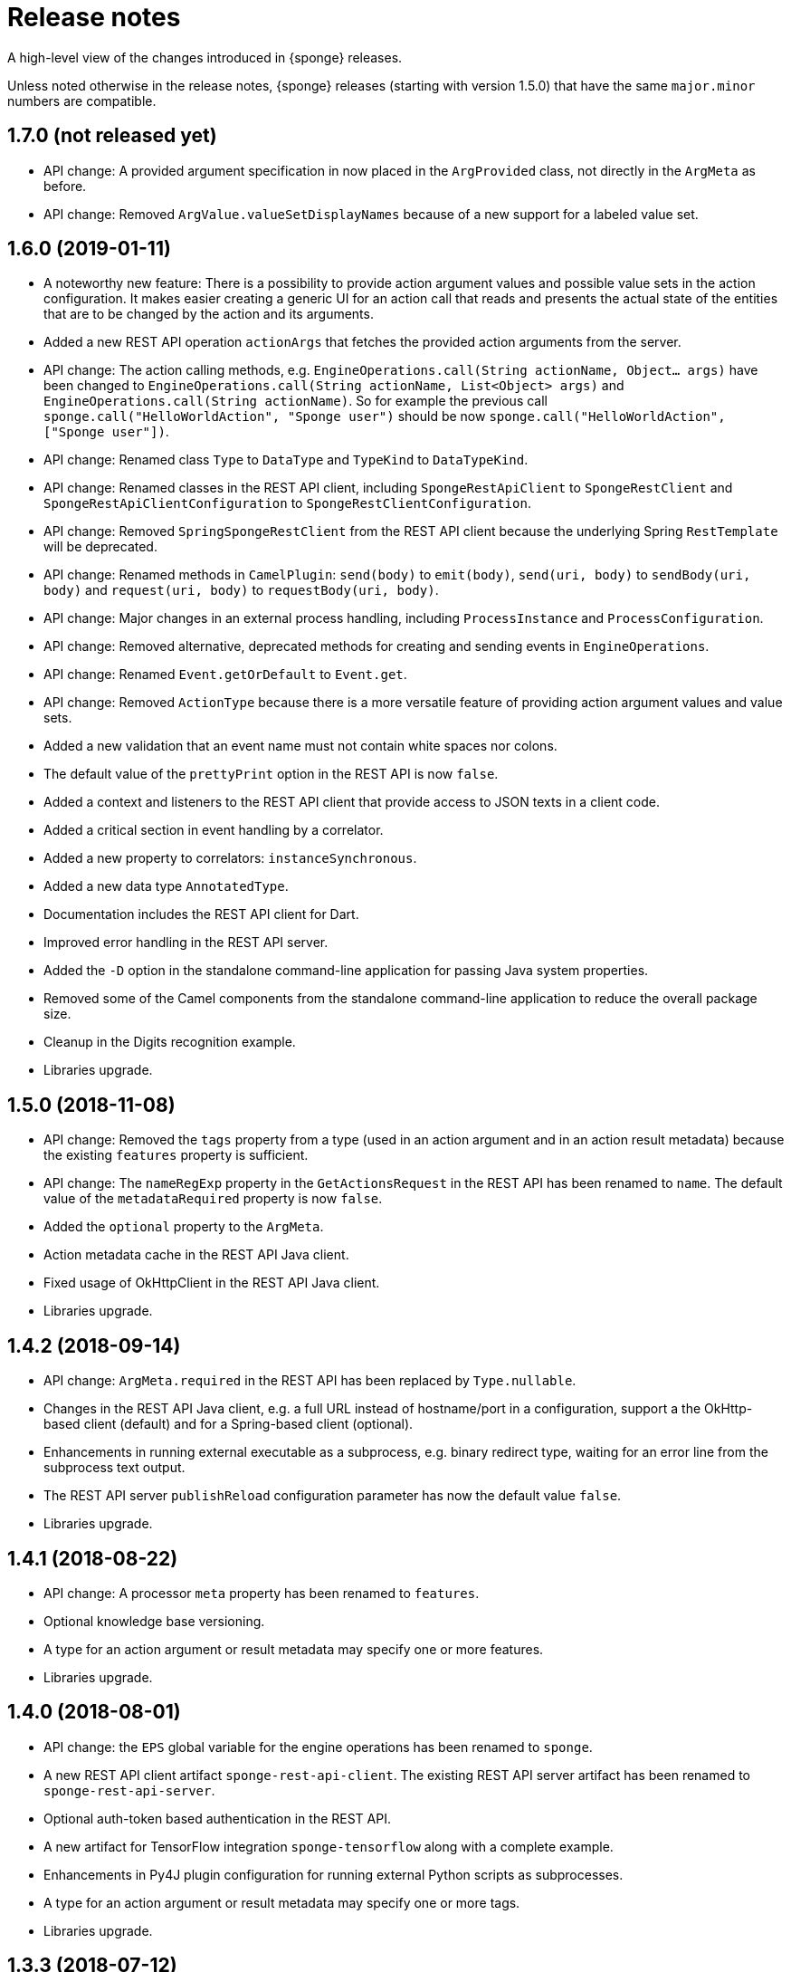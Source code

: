 = Release notes
:page-permalink: /release-notes/

A high-level view of the changes introduced in {sponge} releases.

Unless noted otherwise in the release notes, {sponge} releases (starting with version 1.5.0) that have the same `major.minor` numbers are compatible.

[discrete]
== 1.7.0 (not released yet)

* API change: A provided argument specification in now placed in the `ArgProvided` class, not directly in the `ArgMeta` as before.
* API change: Removed `ArgValue.valueSetDisplayNames` because of a new support for a labeled value set.

[discrete]
== 1.6.0 (2019-01-11)

* A noteworthy new feature: There is a possibility to provide action argument values and possible value sets in the action configuration. It makes easier creating a generic UI for an action call that reads and presents the actual state of the entities that are to be changed by the action and its arguments.
* Added a new REST API operation `actionArgs` that fetches the provided action arguments from the server.
* API change: The action calling methods, e.g. `EngineOperations.call(String actionName, Object... args)` have been changed to `EngineOperations.call(String actionName, List<Object> args)` and `EngineOperations.call(String actionName)`. So for example the previous call `sponge.call("HelloWorldAction", "Sponge user")` should be now `sponge.call("HelloWorldAction", ["Sponge user"])`.
* API change: Renamed class `Type` to `DataType` and `TypeKind` to `DataTypeKind`.
* API change: Renamed classes in the REST API client, including `SpongeRestApiClient` to `SpongeRestClient` and `SpongeRestApiClientConfiguration` to `SpongeRestClientConfiguration`.
* API change: Removed `SpringSpongeRestClient` from the REST API client because the underlying Spring `RestTemplate` will be deprecated.
* API change: Renamed methods in `CamelPlugin`: `send(body)` to `emit(body)`, `send(uri, body)` to `sendBody(uri, body)` and `request(uri, body)` to `requestBody(uri, body)`.
* API change: Major changes in an external process handling, including `ProcessInstance` and `ProcessConfiguration`.
* API change: Removed alternative, deprecated methods for creating and sending events in `EngineOperations`.
* API change: Renamed `Event.getOrDefault` to `Event.get`.
* API change: Removed `ActionType` because there is a more versatile feature of providing action argument values and value sets.
* Added a new validation that an event name must not contain white spaces nor colons.
* The default value of the `prettyPrint` option in the REST API is now `false`.
* Added a context and listeners to the REST API client that provide access to JSON texts in a client code.
* Added a critical section in event handling by a correlator.
* Added a new property to correlators: `instanceSynchronous`.
* Added a new data type `AnnotatedType`.
* Documentation includes the REST API client for Dart.
* Improved error handling in the REST API server.
* Added the `-D` option in the standalone command-line application for passing Java system properties.
* Removed some of the Camel components from the standalone command-line application to reduce the overall package size.
* Cleanup in the Digits recognition example.
* Libraries upgrade.

[discrete]
== 1.5.0 (2018-11-08)

* API change: Removed the `tags` property from a type (used in an action argument and in an action result metadata) because the existing `features` property is sufficient.
* API change: The `nameRegExp` property in the `GetActionsRequest` in the REST API has been renamed to `name`. The default value of the `metadataRequired` property is now `false`.
* Added the `optional` property to the `ArgMeta`.
* Action metadata cache in the REST API Java client.
* Fixed usage of OkHttpClient in the REST API Java client.
* Libraries upgrade.

[discrete]
== 1.4.2 (2018-09-14)

* API change: `ArgMeta.required` in the REST API has been replaced by `Type.nullable`.
* Changes in the REST API Java client, e.g. a full URL instead of hostname/port in a configuration, support a the OkHttp-based client (default) and for a Spring-based client (optional).
* Enhancements in running external executable as a subprocess, e.g. binary redirect type, waiting for an error line from the subprocess text output.
* The REST API server `publishReload` configuration parameter has now the default value `false`.
* Libraries upgrade.

[discrete]
== 1.4.1 (2018-08-22)

* API change: A processor `meta` property has been renamed to `features`.
* Optional knowledge base versioning.
* A type for an action argument or result metadata may specify one or more features.
* Libraries upgrade.

[discrete]
== 1.4.0 (2018-08-01)

* API change: the `EPS` global variable for the engine operations has been renamed to `sponge`.
* A new REST API client artifact `sponge-rest-api-client`. The existing REST API server artifact has been renamed to `sponge-rest-api-server`.
* Optional auth-token based authentication in the REST API.
* A new artifact for TensorFlow integration `sponge-tensorflow` along with a complete example.
* Enhancements in Py4J plugin configuration for running external Python scripts as subprocesses.
* A type for an action argument or result metadata may specify one or more tags.
* Libraries upgrade.

[discrete]
== 1.3.3 (2018-07-12)

* Added a new attribute to the REST API `actions` operation that allows specifying an action name or a regular expression.
* Added a new `ActionType` type that allows using a result of one action to be a type for another action argument or result.
* Fixed the error that may happen while loading optional knowledge base files if a directory doesnt't exist.
* The `sponge-core` artifact now shades the Reflections artifact (that use Guava).

[discrete]
== 1.3.2 (2018-07-06)

* Fixed the error that may happen while loading optional knowledge base files using the `SpringKnowledgeBaseFileProvider`.
* Libraries upgrade (most notably Spring to version 5).

[discrete]
== 1.3.1 (2018-07-04)

* Java-based processors may be enabled and disabled by scanning Java packages (`enableJavaByScan`).
* Knowledge base files may be specified using wildcards.
* Support for custom roles in the REST API. Roles are represented as String rather than an enumeration.
* Support for complex data types in the REST API. A type specification in action metadata has changed.
* Minor bug fixes.
* Libraries upgrade.

[discrete]
== 1.3.0 (2018-06-20)

* API change: `Action.onCall` callback method behavior has been changed to dynamic. Custom actions define `onCall` methods with the arbitrary number of named arguments, for example `def onCall(self, value, text):` in Python.

[discrete]
== 1.2.0 (2018-06-18)

* API change: `Action.onCall` callback method signature has been changed to `Object onCall(Object[] args)`.
* A new Sponge REST API (`sponge-rest-api`) that uses JSON as its communication format.
* Support for simple metadata (map of `String` to `Object`) for processors.
* Support for metadata for arguments and results of actions.
* Support for pre/post config file plugins and knowledge bases in Engine Builder.
* Libraries upgrade.

[discrete]
== 1.1.0 (2018-04-12)

* Support for using ReactiveX (`sponge-reactivex`) in knowledge bases, e.g. for processing a stream of {sponge} events using reactive programming.
* Added support for passing a knowledge base script as a String to the EngineBuilder API.
* Fixed the error preventing closing a standalone application when there was an exception thrown in `onShutdown` callback function in a knowledge base.
* Pi4J (`sponge-rpi-pi4j`) and GrovePi (`sponge-rpi-grovepi`) integration examples.
* Libraries upgrade.

[discrete]
== 1.0.8 (2018-03-14)

* API change: The `Engine` interface has been renamed to `SpongeEngine`. The implementations have been renamed accordingly. The `EngineCamelConfiguration` class has been renamed to `SpongeCamelConfiguration`.
* Added a new callback function `onRun` to knowledge bases that allows a user to, for example, just run a script and stop the engine.
* Simplified specification of rule event conditions in Java and Kotlin.
* Added a simple support for Raspberry Pi: Pi4J (`sponge-rpi-pi4j`) and GrovePi (`sponge-rpi-grovepi`).

[discrete]
== 1.0.7 (2018-02-02)

* Added MIDI support. The MIDI plugin allows processing MIDI messages by the {sponge} and provides communication with MIDI devices.
* API change: The `Utils` class has been renamed to `SpongeUtils`.
* Added support for writing non script knowledge bases in Kotlin.
* Added support for specifying non script knowledge bases in an XML configuration.
* A type of a script knowledge base is no logger required in an XML configuration when knowledge base files are specified.
* The `sponge-core` artifact now shades Guava, so the `sponge-core-shaded` artifact has been removed since it is no longer needed.
* Downgraded Jython to version 2.7.0 to prevent stability issues.
* Added `sponge-external` group of projects in order to provide functionalities that require licenses incompatible with Apache 2.0.
* Added MPD support (in `sponge-external`, because it is GNU GPL 3.0 licensed).
* Libraries upgrade.

[discrete]
== 1.0.6 (2017-12-01)

* The new, shaded version of sponge-core named sponge-core-shaded for an embedded use in custom applications that experience version conflicts in Guava or Quartz. Now you have to explicitly add a dependency to either sponge-core or sponge-core-shaded in your pom.xml.
* Support for integration with CPython using Py4J.
* The new startup system event.
* Libraries upgrade.

[discrete]
== 1.0.5 (2017-10-12)

* API change: The `EngineOperations` method `callAction` has been renamed to `call`.
* The new attribute `required` in the knowledge base file configuration that, if set to false, allows specifying optional (non existing) knowledge base files.
* Script knowledge base files are looked up also in the file system relative to the XML configuration file parent directory.
* Abstract processor classes in script knowledge bases are now compatible with the auto-enable mechanism. The support for abstract processors is implemented for Python, Groovy, Ruby but not for JavaScript.
* CamelProducerAction may be also set in the Camel In message header named CamelSpongeAction.
* SpringEngine may be configured not to start immediately (see `SpringEngineBuilder.autoStartup` method).
* Improvements in the interactive mode of the standalone command-line application (now JLine is used, supporting for example a command history).
* Fixed the error preventing substitution of properties defined via the EngineBuilder API in the properties section in the XML configuration files.

[discrete]
== 1.0.4 (2017-09-20)

* Implementation of unordered rules, i.e. rules that listen to unordered sequences of events. Unordered rules is a new feature that should be treated as an experimental one.
* API change: The `Rule` methods `setConditions` and `setAllConditions` have been renamed respectively to `addConditions` and `addJavaConditions`.
* Fixed the error in the interactive mode of the standalone application preventing exit when using `exit` or `quit` command.
* Libraries upgrade.
* Distribution as a Docker container.

[discrete]
== 1.0.3 (2017-08-30)

* Optimization of event set processors initialization.
* Optimization of creating new instances of processors in script-based interpreters.
* API change: `onInit` in correlators will be invoked after `onAcceptAsFirst`, not before.

[discrete]
== 1.0.2 (2017-08-23)

* Event name patterns in event processors.
* Removed `matches` method in `Event`.
* `EventDefinition` `send` methods accept `Duration` and `Instant` types.
* Fixed the concurrency problem in event set processors.
* New tests for scripting support.
* Libraries upgrade.

[discrete]
== 1.0.1 (2017-08-21)

* Fixed the possible SyncAsyncEventSetProcessorMainProcessingUnitHandler concurrency error.

[discrete]
== 1.0.0 (2017-08-18)
The initial release.